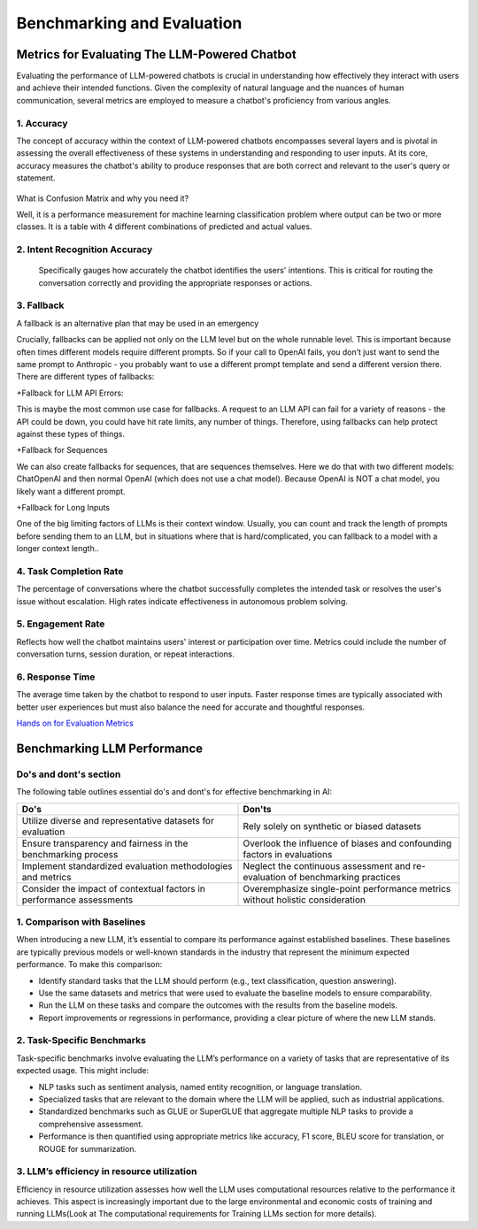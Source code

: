 Benchmarking and Evaluation
=======================


Metrics for Evaluating The LLM-Powered Chatbot
------------------------------

Evaluating the performance of LLM-powered chatbots is crucial in understanding how effectively they interact with users and achieve their intended functions. Given the complexity of natural language and the nuances of human communication, several metrics are employed to measure a chatbot's proficiency from various angles. 

1. Accuracy
**********

The concept of accuracy within the context of LLM-powered chatbots encompasses several layers and is pivotal in assessing the overall effectiveness of these systems in understanding and responding to user inputs. At its core, accuracy measures the chatbot's ability to produce responses that are both correct and relevant to the user's query or statement.

.. figure:: ../Images/Accuracy.png
   :width: 80%
   :alt: Alternative text for the image
   :align: center   

What is Confusion Matrix and why you need it?

Well, it is a performance measurement for machine learning classification problem where output can be two or more classes. It is a table with 4 different combinations of predicted and actual values.

.. figure:: ../Images/cm.png
   :width: 80%
   :alt: Alternative text for the image
   :align: center   



.. figure:: ../Images/truefalse.png
   :width: 80%
   :alt: Alternative text for the image
   :align: center   

2. Intent Recognition Accuracy
*********************
 Specifically gauges how accurately the chatbot identifies the users' intentions. This is critical for routing the conversation correctly and providing the appropriate responses or actions.

3. Fallback
*************

A fallback is an alternative plan that may be used in an emergency

Crucially, fallbacks can be applied not only on the LLM level but on the whole runnable level. This is important because often times different models require different prompts. So if your call to OpenAI fails, you don’t just want to send the same prompt to Anthropic - you probably want to use a different prompt template and send a different version there.
There are different types of fallbacks:

+Fallback for LLM API Errors:

This is maybe the most common use case for fallbacks. A request to an LLM API can fail for a variety of reasons - the API could be down, you could have hit rate limits, any number of things. Therefore, using fallbacks can help protect against these types of things.

+Fallback for Sequences

We can also create fallbacks for sequences, that are sequences themselves. Here we do that with two different models: ChatOpenAI and then normal OpenAI (which does not use a chat model). Because OpenAI is NOT a chat model, you likely want a different prompt.

+Fallback for Long Inputs

One of the big limiting factors of LLMs is their context window. Usually, you can count and track the length of prompts before sending them to an LLM, but in situations where that is hard/complicated, you can fallback to a model with a longer context length..

4. Task Completion Rate
**********

The percentage of conversations where the chatbot successfully completes the intended task or resolves the user's issue without escalation. High rates indicate effectiveness in autonomous problem solving.

5. Engagement Rate
****************
Reflects how well the chatbot maintains users' interest or participation over time. Metrics could include the number of conversation turns, session duration, or repeat interactions.

6. Response Time
************
The average time taken by the chatbot to respond to user inputs. Faster response times are typically associated with better user experiences but must also balance the need for accurate and thoughtful responses.

`Hands on for Evaluation Metrics`_

.. _Hands on for Evaluation Metrics: https://colab.research.google.com/drive/1UGrTp6g64OEzD0a27X7D8HhqwZc--hN_?usp=sharing

Benchmarking LLM Performance
----------------------
Do's and dont's section
*********
The following table outlines essential do's and dont's for effective benchmarking in AI:

.. list-table::
   :widths: 50 50
   :header-rows: 1

   * - Do's
     - Don'ts
   * - Utilize diverse and representative datasets for evaluation
     - Rely solely on synthetic or biased datasets
   * - Ensure transparency and fairness in the benchmarking process
     - Overlook the influence of biases and confounding factors in evaluations
   * - Implement standardized evaluation methodologies and metrics
     - Neglect the continuous assessment and re-evaluation of benchmarking practices
   * - Consider the impact of contextual factors in performance assessments
     - Overemphasize single-point performance metrics without holistic consideration


1. Comparison with Baselines
****************

When introducing a new LLM, it’s essential to compare its performance against established baselines. These baselines are typically previous models or well-known standards in the industry that represent the minimum expected performance. To make this comparison:

+ Identify standard tasks that the LLM should perform (e.g., text classification, question answering).

+ Use the same datasets and metrics that were used to evaluate the baseline models to ensure comparability.

+ Run the LLM on these tasks and compare the outcomes with the results from the baseline models.

+ Report improvements or regressions in performance, providing a clear picture of where the new LLM stands.

2. Task-Specific Benchmarks
******************

Task-specific benchmarks involve evaluating the LLM’s performance on a variety of tasks that are representative of its expected usage. This might include:

- NLP tasks such as sentiment analysis, named entity recognition, or language translation.

- Specialized tasks that are relevant to the domain where the LLM will be applied, such as industrial applications.

- Standardized benchmarks such as GLUE or SuperGLUE that aggregate multiple NLP tasks to provide a comprehensive assessment.

- Performance is then quantified using appropriate metrics like accuracy, F1 score, BLEU score for translation, or ROUGE for summarization.

3. LLM’s efficiency in resource utilization
**************

Efficiency in resource utilization assesses how well the LLM uses computational resources relative to the performance it achieves. This aspect is increasingly important due to the large environmental and economic costs of training and running LLMs(Look at The computational requirements for Training LLMs section for more details).
